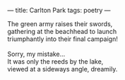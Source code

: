 :PROPERTIES:
:ID:       1A62BB1F-DA78-4C9E-B2BC-E984C8893627
:SLUG:     carlton-park
:END:
---
title: Carlton Park
tags: poetry
---

#+BEGIN_VERSE
The green army raises their swords,
gathering at the beachhead to launch
triumphantly into their final campaign!

Sorry, my mistake...
It was only the reeds by the lake,
viewed at a sideways angle, dreamily.
#+END_VERSE
